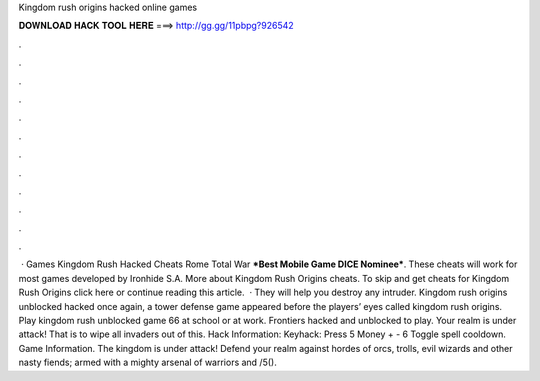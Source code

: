 Kingdom rush origins hacked online games

𝐃𝐎𝐖𝐍𝐋𝐎𝐀𝐃 𝐇𝐀𝐂𝐊 𝐓𝐎𝐎𝐋 𝐇𝐄𝐑𝐄 ===> http://gg.gg/11pbpg?926542

.

.

.

.

.

.

.

.

.

.

.

.

 · Games Kingdom Rush Hacked Cheats Rome Total War ***Best Mobile Game DICE Nominee***. These cheats will work for most games developed by Ironhide S.A. More about Kingdom Rush Origins cheats. To skip and get cheats for Kingdom Rush Origins click here or continue reading this article.  · They will help you destroy any intruder. Kingdom rush origins unblocked hacked once again, a tower defense game appeared before the players’ eyes called kingdom rush origins. Play kingdom rush unblocked game 66 at school or at work. Frontiers hacked and unblocked to play. Your realm is under attack! That is to wipe all invaders out of this. Hack Information: Keyhack: Press 5 Money + - 6 Toggle spell cooldown. Game Information. The kingdom is under attack! Defend your realm against hordes of orcs, trolls, evil wizards and other nasty fiends; armed with a mighty arsenal of warriors and /5().